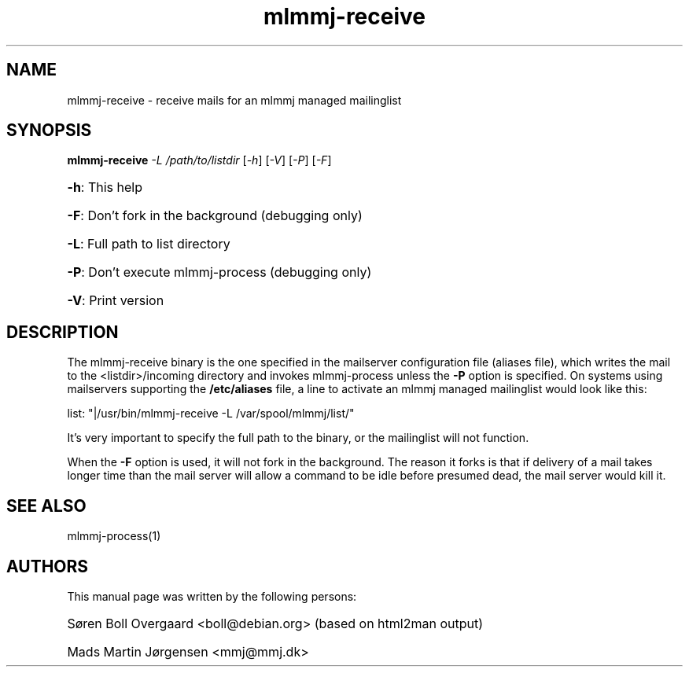 .TH mlmmj-receive "1" "September 2004" mlmmj-receive
.SH NAME
mlmmj-receive \- receive mails for an mlmmj managed mailinglist
.SH SYNOPSIS
.B mlmmj-receive
\fI\-L /path/to/listdir \fR[\fI\-h\fR] [\fI\-V\fR] [\fI\-P\fR] [\fI\-F\fR]
.HP
\fB\-h\fR: This help
.HP
\fB\-F\fR: Don't fork in the background (debugging only)
.HP
\fB\-L\fR: Full path to list directory
.HP
\fB\-P\fR: Don't execute mlmmj-process (debugging only)
.HP
\fB\-V\fR: Print version
.SH DESCRIPTION
The mlmmj-receive binary is the one specified in the mailserver configuration
file (aliases file), which writes the mail to the <listdir>/incoming directory
and invokes mlmmj-process unless the \fB\-P\fR option is specified. On systems
using mailservers supporting the \fB/etc/aliases\fR file, a line to activate
an mlmmj managed mailinglist would look like this:
.LP
list: "|/usr/bin/mlmmj-receive \-L /var/spool/mlmmj/list/"

It's very important to specify the full path to the binary, or the mailinglist
will not function.

When the \fB\-F\fR option is used, it will not fork in the background. The
reason it forks is that if delivery of a mail takes longer time than the mail
server will allow a command to be idle before presumed dead, the mail server
would kill it.

.SH "SEE ALSO"
mlmmj-process(1)
.SH AUTHORS
This manual page was written by the following persons:
.HP
S\[/o]ren Boll Overgaard <boll@debian.org> (based on html2man output)
.HP
Mads Martin J\[/o]rgensen <mmj@mmj.dk>
